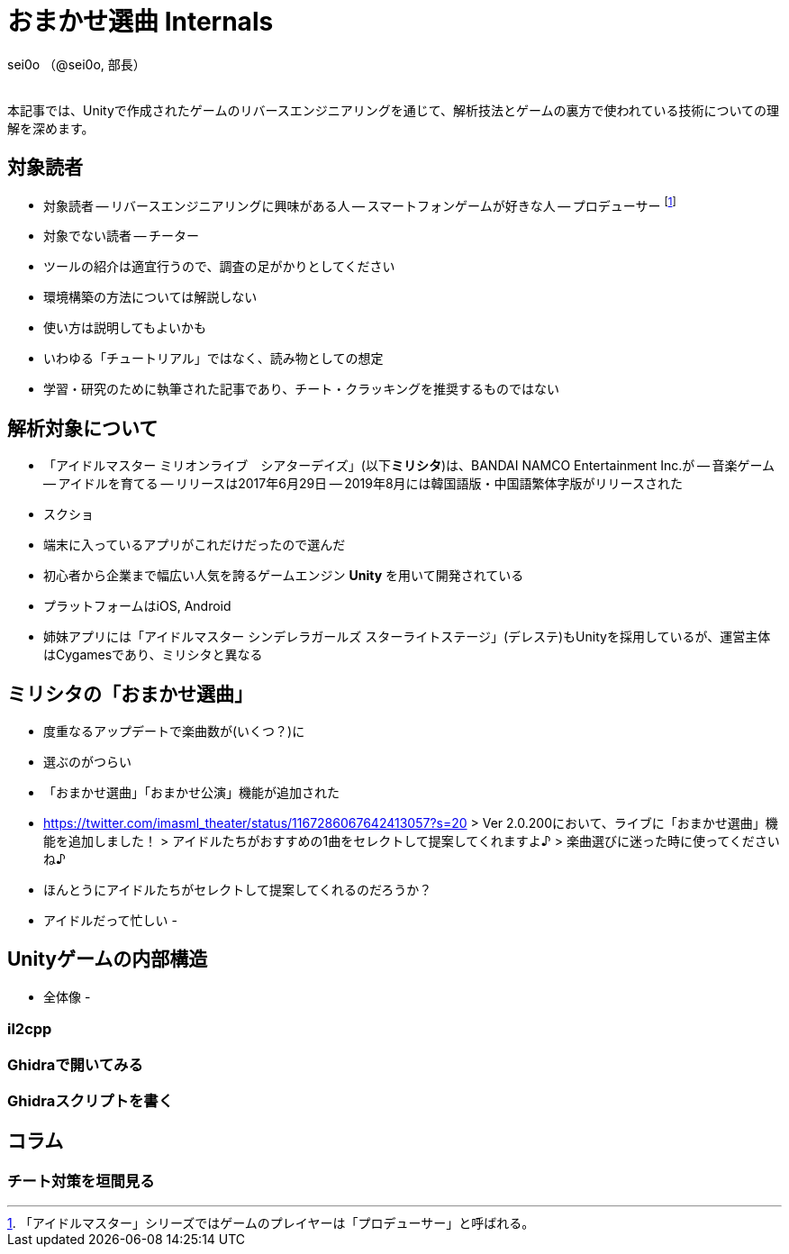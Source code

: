 = おまかせ選曲 Internals

[.text-right]
sei0o （@sei0o, 部長） +
 +

本記事では、Unityで作成されたゲームのリバースエンジニアリングを通じて、解析技法とゲームの裏方で使われている技術についての理解を深めます。

== 対象読者

- 対象読者
-- リバースエンジニアリングに興味がある人
-- スマートフォンゲームが好きな人
-- プロデューサー footnote:[「アイドルマスター」シリーズではゲームのプレイヤーは「プロデューサー」と呼ばれる。]
- 対象でない読者
-- チーター
- ツールの紹介は適宜行うので、調査の足がかりとしてください
- 環境構築の方法については解説しない
- 使い方は説明してもよいかも
- いわゆる「チュートリアル」ではなく、読み物としての想定
- 学習・研究のために執筆された記事であり、チート・クラッキングを推奨するものではない

== 解析対象について

- 「アイドルマスター ミリオンライブ　シアターデイズ」(以下**ミリシタ**)は、BANDAI NAMCO Entertainment Inc.が
-- 音楽ゲーム
-- アイドルを育てる
-- リリースは2017年6月29日
-- 2019年8月には韓国語版・中国語繁体字版がリリースされた
- スクショ
- 端末に入っているアプリがこれだけだったので選んだ

- 初心者から企業まで幅広い人気を誇るゲームエンジン **Unity** を用いて開発されている
- プラットフォームはiOS, Android
- 姉妹アプリには「アイドルマスター シンデレラガールズ スターライトステージ」(デレステ)もUnityを採用しているが、運営主体はCygamesであり、ミリシタと異なる


== ミリシタの「おまかせ選曲」

- 度重なるアップデートで楽曲数が(いくつ？)に
- 選ぶのがつらい
- 「おまかせ選曲」「おまかせ公演」機能が追加された
- https://twitter.com/imasml_theater/status/1167286067642413057?s=20
> Ver 2.0.200において、ライブに「おまかせ選曲」機能を追加しました！
> アイドルたちがおすすめの1曲をセレクトして提案してくれますよ♪
> 楽曲選びに迷った時に使ってくださいね♪
- ほんとうにアイドルたちがセレクトして提案してくれるのだろうか？
- アイドルだって忙しい
- 

== Unityゲームの内部構造

- 全体像
- 

=== il2cpp
 
=== Ghidraで開いてみる

=== Ghidraスクリプトを書く

== コラム

=== チート対策を垣間見る